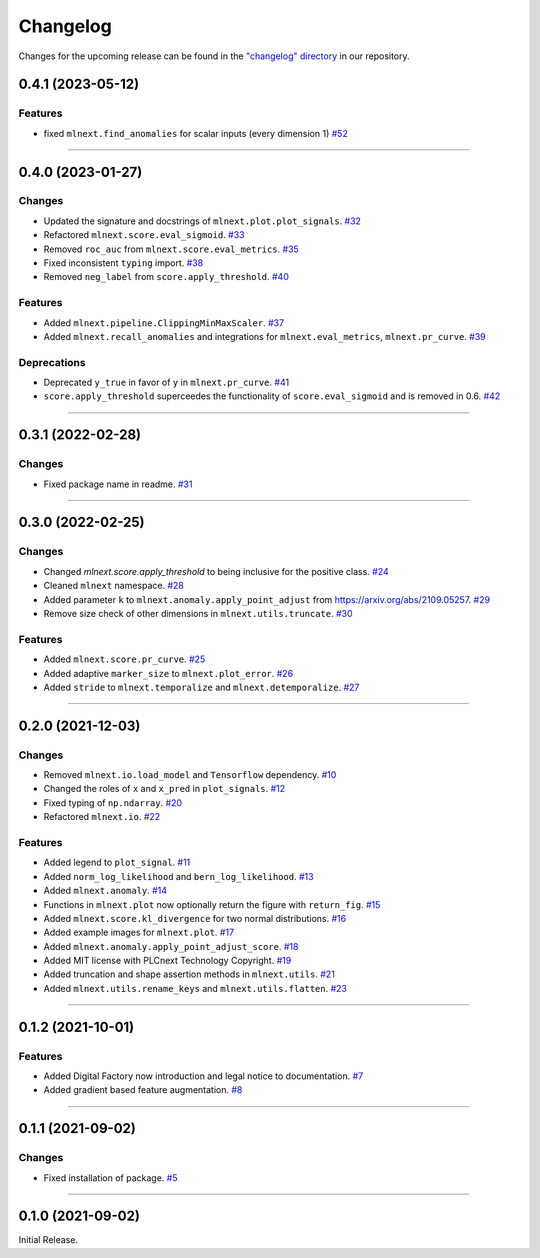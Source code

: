 Changelog
=========

Changes for the upcoming release can be found in the `"changelog" directory <https://gitlab.phoenixcontact.com/vmm-factory-automation/digital-factory/data-collection-storage-evaluation/anomaly-detection/mlnext_framework/-/tree/main/changelog>`_ in our repository.

..
   Do *NOT* add changelog entries here!

   This changelog is managed by towncrier and is compiled at release time.

   See https://www.attrs.org/en/latest/contributing.html#changelog for details.

.. towncrier release notes start

0.4.1 (2023-05-12)
------------------




Features
^^^^^^^^

- fixed ``mlnext.find_anomalies`` for scalar inputs (every dimension 1)
  `#52 <https://gitlab.phoenixcontact.com/vmm-factory-automation/digital-factory/data-collection-storage-evaluation/anomaly-detection/mlnext_framework/-/issues/52>`__


----


0.4.0 (2023-01-27)
------------------


Changes
^^^^^^^

- Updated the signature and docstrings of ``mlnext.plot.plot_signals``.
  `#32 <https://gitlab.phoenixcontact.com/vmm-factory-automation/digital-factory/data-collection-storage-evaluation/anomaly-detection/mlnext_framework/-/issues/32>`__
- Refactored ``mlnext.score.eval_sigmoid``.
  `#33 <https://gitlab.phoenixcontact.com/vmm-factory-automation/digital-factory/data-collection-storage-evaluation/anomaly-detection/mlnext_framework/-/issues/33>`__
- Removed ``roc_auc`` from ``mlnext.score.eval_metrics``.
  `#35 <https://gitlab.phoenixcontact.com/vmm-factory-automation/digital-factory/data-collection-storage-evaluation/anomaly-detection/mlnext_framework/-/issues/35>`__
- Fixed inconsistent ``typing`` import.
  `#38 <https://gitlab.phoenixcontact.com/vmm-factory-automation/digital-factory/data-collection-storage-evaluation/anomaly-detection/mlnext_framework/-/issues/38>`__
- Removed ``neg_label`` from ``score.apply_threshold``.
  `#40 <https://gitlab.phoenixcontact.com/vmm-factory-automation/digital-factory/data-collection-storage-evaluation/anomaly-detection/mlnext_framework/-/issues/40>`__


Features
^^^^^^^^

- Added ``mlnext.pipeline.ClippingMinMaxScaler``.
  `#37 <https://gitlab.phoenixcontact.com/vmm-factory-automation/digital-factory/data-collection-storage-evaluation/anomaly-detection/mlnext_framework/-/issues/37>`__
- Added ``mlnext.recall_anomalies`` and integrations for ``mlnext.eval_metrics``, ``mlnext.pr_curve``.
  `#39 <https://gitlab.phoenixcontact.com/vmm-factory-automation/digital-factory/data-collection-storage-evaluation/anomaly-detection/mlnext_framework/-/issues/39>`__


Deprecations
^^^^^^^^^^^^

- Deprecated ``y_true`` in favor of ``y`` in ``mlnext.pr_curve``.
  `#41 <https://gitlab.phoenixcontact.com/vmm-factory-automation/digital-factory/data-collection-storage-evaluation/anomaly-detection/mlnext_framework/-/issues/41>`__
- ``score.apply_threshold`` superceedes the functionality of ``score.eval_sigmoid`` and is removed in 0.6.
  `#42 <https://gitlab.phoenixcontact.com/vmm-factory-automation/digital-factory/data-collection-storage-evaluation/anomaly-detection/mlnext_framework/-/issues/42>`__


----


0.3.1 (2022-02-28)
------------------


Changes
^^^^^^^

- Fixed package name in readme.
  `#31 <https://gitlab.phoenixcontact.com/vmm-factory-automation/digital-factory/data-collection-storage-evaluation/anomaly-detection/mlnext_framework/-/issues/31>`__


----


0.3.0 (2022-02-25)
------------------


Changes
^^^^^^^

- Changed `mlnext.score.apply_threshold` to being inclusive for the positive class.
  `#24 <https://gitlab.phoenixcontact.com/vmm-factory-automation/digital-factory/data-collection-storage-evaluation/anomaly-detection/mlnext_framework/-/issues/24>`__
- Cleaned ``mlnext`` namespace.
  `#28 <https://gitlab.phoenixcontact.com/vmm-factory-automation/digital-factory/data-collection-storage-evaluation/anomaly-detection/mlnext_framework/-/issues/28>`__
- Added parameter ``k`` to ``mlnext.anomaly.apply_point_adjust`` from  https://arxiv.org/abs/2109.05257.
  `#29 <https://gitlab.phoenixcontact.com/vmm-factory-automation/digital-factory/data-collection-storage-evaluation/anomaly-detection/mlnext_framework/-/issues/29>`__
- Remove size check of other dimensions in ``mlnext.utils.truncate``.
  `#30 <https://gitlab.phoenixcontact.com/vmm-factory-automation/digital-factory/data-collection-storage-evaluation/anomaly-detection/mlnext_framework/-/issues/30>`__


Features
^^^^^^^^

- Added ``mlnext.score.pr_curve``.
  `#25 <https://gitlab.phoenixcontact.com/vmm-factory-automation/digital-factory/data-collection-storage-evaluation/anomaly-detection/mlnext_framework/-/issues/25>`__
- Added adaptive ``marker_size`` to ``mlnext.plot_error``.
  `#26 <https://gitlab.phoenixcontact.com/vmm-factory-automation/digital-factory/data-collection-storage-evaluation/anomaly-detection/mlnext_framework/-/issues/26>`__
- Added ``stride`` to ``mlnext.temporalize`` and ``mlnext.detemporalize``.
  `#27 <https://gitlab.phoenixcontact.com/vmm-factory-automation/digital-factory/data-collection-storage-evaluation/anomaly-detection/mlnext_framework/-/issues/27>`__


----


0.2.0 (2021-12-03)
-----------------------


Changes
^^^^^^^

- Removed ``mlnext.io.load_model`` and ``Tensorflow`` dependency.
  `#10 <https://gitlab.phoenixcontact.com/vmm-factory-automation/digital-factory/data-collection-storage-evaluation/anomaly-detection/mlnext_framework/-/issues/10>`__
- Changed the roles of ``x`` and ``x_pred`` in ``plot_signals``.
  `#12 <https://gitlab.phoenixcontact.com/vmm-factory-automation/digital-factory/data-collection-storage-evaluation/anomaly-detection/mlnext_framework/-/issues/12>`__
- Fixed typing of ``np.ndarray``.
  `#20 <https://gitlab.phoenixcontact.com/vmm-factory-automation/digital-factory/data-collection-storage-evaluation/anomaly-detection/mlnext_framework/-/issues/20>`__
- Refactored ``mlnext.io``.
  `#22 <https://gitlab.phoenixcontact.com/vmm-factory-automation/digital-factory/data-collection-storage-evaluation/anomaly-detection/mlnext_framework/-/issues/22>`__


Features
^^^^^^^^

- Added legend to ``plot_signal``.
  `#11 <https://gitlab.phoenixcontact.com/vmm-factory-automation/digital-factory/data-collection-storage-evaluation/anomaly-detection/mlnext_framework/-/issues/11>`__
- Added ``norm_log_likelihood`` and ``bern_log_likelihood``.
  `#13 <https://gitlab.phoenixcontact.com/vmm-factory-automation/digital-factory/data-collection-storage-evaluation/anomaly-detection/mlnext_framework/-/issues/13>`__
- Added ``mlnext.anomaly``.
  `#14 <https://gitlab.phoenixcontact.com/vmm-factory-automation/digital-factory/data-collection-storage-evaluation/anomaly-detection/mlnext_framework/-/issues/14>`__
- Functions in ``mlnext.plot`` now optionally return the figure with ``return_fig``.
  `#15 <https://gitlab.phoenixcontact.com/vmm-factory-automation/digital-factory/data-collection-storage-evaluation/anomaly-detection/mlnext_framework/-/issues/15>`__
- Added ``mlnext.score.kl_divergence`` for two normal distributions.
  `#16 <https://gitlab.phoenixcontact.com/vmm-factory-automation/digital-factory/data-collection-storage-evaluation/anomaly-detection/mlnext_framework/-/issues/16>`__
- Added example images for ``mlnext.plot``.
  `#17 <https://gitlab.phoenixcontact.com/vmm-factory-automation/digital-factory/data-collection-storage-evaluation/anomaly-detection/mlnext_framework/-/issues/17>`__
- Added ``mlnext.anomaly.apply_point_adjust_score``.
  `#18 <https://gitlab.phoenixcontact.com/vmm-factory-automation/digital-factory/data-collection-storage-evaluation/anomaly-detection/mlnext_framework/-/issues/18>`__
- Added MIT license with PLCnext Technology Copyright.
  `#19 <https://gitlab.phoenixcontact.com/vmm-factory-automation/digital-factory/data-collection-storage-evaluation/anomaly-detection/mlnext_framework/-/issues/19>`__
- Added truncation and shape assertion methods in ``mlnext.utils``.
  `#21 <https://gitlab.phoenixcontact.com/vmm-factory-automation/digital-factory/data-collection-storage-evaluation/anomaly-detection/mlnext_framework/-/issues/21>`__
- Added ``mlnext.utils.rename_keys`` and ``mlnext.utils.flatten``.
  `#23 <https://gitlab.phoenixcontact.com/vmm-factory-automation/digital-factory/data-collection-storage-evaluation/anomaly-detection/mlnext_framework/-/issues/23>`__


----


0.1.2 (2021-10-01)
------------------


Features
^^^^^^^^

- Added Digital Factory now introduction and legal notice to documentation.
  `#7 <https://gitlab.phoenixcontact.com/vmm-factory-automation/digital-factory/data-collection-storage-evaluation/anomaly-detection/mlnext_framework/-/issues/7>`__
- Added gradient based feature augmentation.
  `#8 <https://gitlab.phoenixcontact.com/vmm-factory-automation/digital-factory/data-collection-storage-evaluation/anomaly-detection/mlnext_framework/-/issues/8>`__


----

0.1.1 (2021-09-02)
------------------


Changes
^^^^^^^

- Fixed installation of package.
  `#5 <https://gitlab.phoenixcontact.com/vmm-factory-automation/digital-factory/data-collection-storage-evaluation/anomaly-detection/mlnext_framework/-/issues/5>`__


----


0.1.0 (2021-09-02)
------------------

Initial Release.
